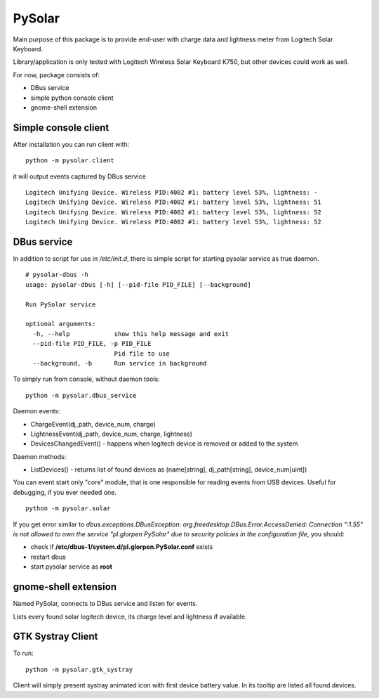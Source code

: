 -------
PySolar
-------

Main purpose of this package is to provide end-user with charge data and lightness meter from Logitech Solar Keyboard.

Library/application is only tested with Logitech Wireless Solar Keyboard K750, but other devices could work as well.

For now, package consists of:

- DBus service
- simple python console client
- gnome-shell extension


Simple console client
---------------------

After installation you can run client with:

::

   python -m pysolar.client


it will output events captured by DBus service

::

   Logitech Unifying Device. Wireless PID:4002 #1: battery level 53%, lightness: -
   Logitech Unifying Device. Wireless PID:4002 #1: battery level 53%, lightness: 51
   Logitech Unifying Device. Wireless PID:4002 #1: battery level 53%, lightness: 52
   Logitech Unifying Device. Wireless PID:4002 #1: battery level 53%, lightness: 52


DBus service
------------

In addition to script for use in */etc/init.d*, there is simple script for starting pysolar service as true daemon.

::

   # pysolar-dbus -h
   usage: pysolar-dbus [-h] [--pid-file PID_FILE] [--background]
   
   Run PySolar service
   
   optional arguments:
     -h, --help            show this help message and exit
     --pid-file PID_FILE, -p PID_FILE
                           Pid file to use
     --background, -b      Run service in background


To simply run from console, without daemon tools:

::

   python -m pysolar.dbus_service


Daemon events:

- ChargeEvent(dj_path, device_num, charge)
- LightnessEvent(dj_path, device_num, charge, lightness)
- DevicesChangedEvent() - happens when logitech device is removed or added to the system

Daemon methods:

- ListDevices() - returns list of found devices as (name[string], dj_path[string], device_num[uint])


You can event start only "core" module, that is one responsible for reading events from USB devices. Useful for debugging, if you ever needed one.

::

   python -m pysolar.solar  


If you get error similar to *dbus.exceptions.DBusException: org.freedesktop.DBus.Error.AccessDenied: Connection ":1.55" is not allowed to own the service "pl.glorpen.PySolar" due to security policies in the configuration file*, you should:

- check if **/etc/dbus-1/system.d/pl.glorpen.PySolar.conf** exists
- restart dbus
- start pysolar service as **root**

gnome-shell extension
---------------------

Named PySolar, connects to DBus service and listen for events.

Lists every found solar logitech device, its charge level and lightness if available.

GTK Systray Client
------------------

To run:

::

   python -m pysolar.gtk_systray

Client will simply present systray animated icon with first device battery value. In its tooltip are listed all found devices.
